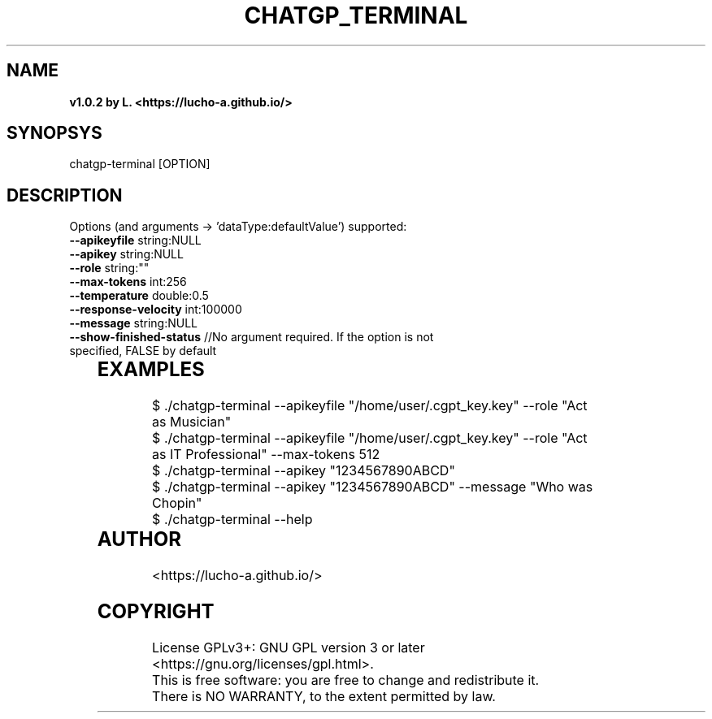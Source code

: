 .TH CHATGP_TERMINAL "1" "July 2023" "<lucho-a.github.io>" "User Commands"
.SH NAME
.TP	
\fB\ChatGP-Terminal v1.0.2 by L. <https://lucho-a.github.io/>

.SH SYNOPSYS
.TP	
chatgp-terminal [OPTION]

.SH DESCRIPTION
.TP	
Options (and arguments -> 'dataType:defaultValue') supported:
.TP	
\fB\--apikeyfile\fR string:NULL
.TP	
\fB\--apikey\fR string:NULL
.TP	
\fB\--role\fR string:""
.TP	
\fB\--max-tokens\fR int:256
.TP
\fB\--temperature\fR double:0.5
.TP	
\fB\--response-velocity\fR int:100000
.TP	
\fB\--message\fR string:NULL
.TP	
\fB\--show-finished-status\fR //No argument required. If the option is not specified, FALSE by default
	
.SH EXAMPLES
.TP	
$ ./chatgp-terminal --apikeyfile "/home/user/.cgpt_key.key" --role "Act as Musician"
.TP	
$ ./chatgp-terminal --apikeyfile "/home/user/.cgpt_key.key" --role "Act as IT Professional" --max-tokens 512
.TP	
$ ./chatgp-terminal --apikey "1234567890ABCD"
.TP	
$ ./chatgp-terminal --apikey "1234567890ABCD" --message "Who was Chopin"
.TP	
$ ./chatgp-terminal --help
	
.SH AUTHOR
.TP	
\fB\L.\fR <https://lucho-a.github.io/>

.SH COPYRIGHT
.TP	
License GPLv3+: GNU GPL version 3 or later <https://gnu.org/licenses/gpl.html>.
.TP	
This is free software: you are free to change and redistribute it.  There is NO WARRANTY, to the extent permitted by law.
